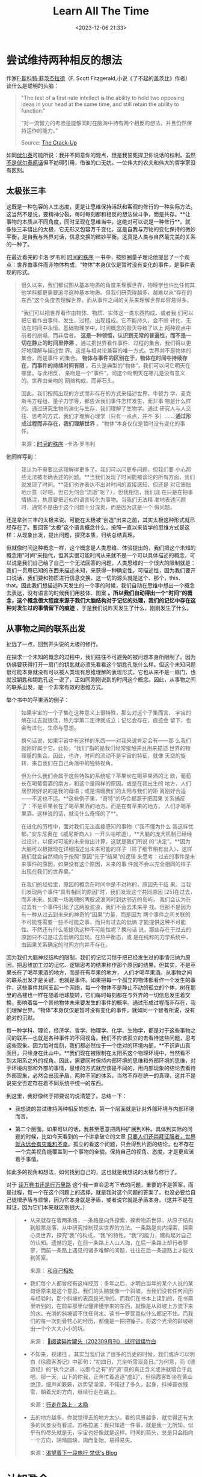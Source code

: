 #+title: Learn All The Time
#+date: <2023-12-06 21:33>
#+description: 我们现在自以为的秩序，可能真只是一个随机洗牌的结果，我们在这个巧合中，认为我们是特殊的。我们因为在寻求逻辑自洽，寻求一个确定性的答案，归纳总结出这些符合我们大脑逻辑规律的真理。AI就是一个随机洗牌的特定结果，我们在这个洗牌中，没必要一直争论这些原因和结果。就像复奇异博士一，Doctor Strange最后看了无数种结局也没有逆转的答案。最后自己进入那个结局，进入那个无限失败的结局的循环，结果拯救了世界。如果结局注定就是没有自由意志，这很重要么？就随它去吧。这正是我们一直在选择的自由。一切，自有答案。Just learn, learn, learn all the time。
#+filetags:




* 尝试维持两种相反的想法

作家[[https://en.wikipedia.org/wiki/F._Scott_Fitzgerald][F·斯科特·菲茨杰拉德]]（F. Scott Fitzgerald,小说《了不起的盖茨比》作者）谈什么是聪明的头脑：
#+begin_quote
"The test of a first-rate intellect is the ability to hold two opposing ideas in your head at the same time, and still retain the ability to function."

“对一流智力的考验是能够同时在脑海中持有两个相反的想法，并且仍然保持运作的能力。”

Source: [[https://click.convertkit-mail4.com/k0u7xn6xqnf6hdz6pdeu9h8w8p577/vqh3hrhpn63plxug/aHR0cHM6Ly93d3cuYW1hem9uLmNvbS9DcmFjay1VcC1GLVNjb3R0LUZpdHpnZXJhbGQvZHAvMDgxMTIxODIwMQ==][The Crack-Up]]
#+end_quote

如同[[https://zh.wikipedia.org/wiki/%E4%BC%8F%E7%88%BE%E6%B3%B0][伏尔泰]]可能所说：我并不同意你的观点，但是我誓死捍卫你说话的权利。虽然[[https://www.douban.com/note/616832515/?_i=1838282i5YSKNh][不是伏尔泰原话]]但不妨碍引用，借谁的口无妨。一位伟大的农夫和伟大的哲学家没有区别。

** 太极张三丰

这既是一种包容的人生态度，更是让思维保持活跃和客观的修行的一种实际方法。这当然不是说，要精神分裂，每时每刻都和相反的想法做斗争，而是共存。**让事物的本质从不同角度，同时呈现在思维当中，这绝对可以说是一种修行**。就像张三丰悟出的太极，它无形又包容万千变化，这是自我与万物的变化保持的微妙平衡，是自我与外界对话，信息交换的微妙平衡。这真是人类与自然最完美的关系的一种了。

在最近看完的卡洛·罗韦利 [[https://book.douban.com/subject/33424487/][时间的秩序]] 一书中，按照圈量子理论他提出了一个观点：世界由事件而非物体构成，“物体”本身仅仅是暂时没有变化的事件，是事件表现的形式。

#+begin_quote
很久以来，我们都试图从基本物质的角度来理解世界，物理学也许比任何其他学科都更需要追寻这种基本物质。但我们研究得越多，越难以从“存在的东西”这个角度去理解世界，而从事件之间的关系来理解世界却容易得多。

“我们可以把世界看作由物体、物质、实体这一类东西构成。或者我 们可以把它看作由事件、发生、过程、出现组成。它不能持久，会不断 转化，无法在时间中永恒。基础物理学中，时间概念的毁灭导致了以上 两种观点中前者的崩塌，而非后者。 *这是一种领悟，认识到无常的普遍性，而不是一切在静止的时间里停滞* 。通过把世界看作事件、过程的集合，我们得以更好地理解与描述世 界。这是与相对论兼容的唯一方式。世界并不是物体的集合，而是事件 的集合。 *物体与事件的区别在于，物体在时间中持续存在，而事件的持续时间有限* 。石头是典型的“物体”，我们可以问它明天在哪里。与此相反， 亲吻是一个“事件”，问这个吻明天在哪儿是没有意义的。世界由亲吻的 网络构成，而非石头。

因此，我们按照出现的方式而非存在的方式来描述世界。牛顿力 学、麦克斯韦方程组、量子力学等，都告诉我们事件怎样发生，而非事 物是什么样的。通过研究生物的演化与生存，我们理解了生物学。通过 研究人与人交往、思考的方式，我们才理解心理学（只有一点点，并不 多）...... *通过形成过程而非存在，我们理解世界* 。“物体”本身仅仅是暂时没有变化的事件。

来源：[[https://book.douban.com/subject/33424487/][时间的秩序]] -卡洛·罗韦利
#+end_quote


他同样写到：
#+begin_quote
我认为不需要比这理解得更多了。我们可以问更多问题，但我们要 小心那些无法被准确表述的问题。**当我们发现了时间能被谈论的所有方面，我们就发现了时间。**我们也许表达不出对时间的直接感知，但还是 对它笨拙地示意（好吧，但它为何会“流逝”呢？），但我相信，我们现 在只是在把事情搞混，执意要把近似的语言转化为事物。当我们无法精 准地表述问题时，通常不是由于这个问题十分深奥，而是因为这是一个 假问题。
#+end_quote

还是拿张三丰的太极来说。可能在太极被“创造”出来之前，其实太极这种形式就已经存在了。要回答“太极”这个语言概念什么，按照一直以来哲学的思维方式是这样：从现象出发，提出问题，探究本质，归纳总结真理。

但就像时间这种概念一样，这个概念是人类思维、体验提出的，我们把这个未知的概念用”时间“来指代，但其实很可能时间从来就不是一个可以具体描述的概念，可以说是我们自己给了自己一个无法回答的问题，人类思维的一个很大的限制就是：我们一贯用已知的东西来描述未知，来获得一种确定性，可描述性，因为我们要开口说话，我们要和物质进行信息交换，这一切的源头就是这个、那个，this、that。因此我们想描述昨天发生的一个事的时候，我们自动在思维中想出一个概念去表达，没有语言的时候我们用肢体、图案 *。所以我们自动得出一个“时间”的概念，这个概念很大程度来源于我们大脑结构对于记忆的处理，我们的记忆中存在这种对发生过的事情留下的痕迹* ，于是我们说昨天发生了什么，刚刚发生了什么。

** 从事物之间的联系出发

扯远了一点，回到开头说的太极的修行。

在探求一个未知的概念的过程中，我们往往不可避免的被问题本身所限制了。因为仿佛要获得打开一扇门的钥匙就必须先看看这个钥匙孔张什么样。但这个未知问题很可能本身就没有可以被人类现有思维理解的表现形式，它也从来不是一扇门，也就没钥匙和钥匙孔这一说了，正如同刚刚说到的时间这个概念。因此，从事物之间的联系出发，是一个非常有效的思维方式。

举个书中的苹果酒的例子：

#+begin_quote
如果宇宙的一个子集在这种意义上很特殊，那么对这个子集而言， 宇宙的熵在过去就很低，热力学第二定律就成立；记忆会存在，痕迹会 留下，也会有进化、生命与思想。

换句话说，如果宇宙中有这样的东西——对我来说肯定会有——那 么我们就刚好属于它。此处，“我们”指的是我们经常接触并且用来描述 世界的物理量的集合。因此，也许，时间的流动不是宇宙的特征，就像 天空的旋转，来自我们在自己角落中的独特视角。

但为什么我们会属于这些特殊的系统呢？苹果长在喝苹果酒的北 欧，葡萄长在喝葡萄酒的南方，和这个是同样的原因。或是在我出生的 地方，人们居然刚好说的是我的母语；或是温暖我们的太阳与我们的距 离刚好合适——不近也不远。**这些例子里，“奇特”的巧合都源于把因果 关系搞反了：不是苹果长在了喝苹果酒的地方，而是在有苹果的地方， 人们才喝苹果酒。这样说的话，就没什么奇怪的了**。

在进化的历程中，面对我们无法直接感知的事物（“我不懂为什么 我这样忧郁。”安东尼奥在《威尼斯商人》一开头咕哝道），**大脑的庞大机制已经经过设计，以便对可能的未来做出计算。这就是我们所说 的“决定”。**因为大脑可以根据现在详细描述出未来可能的样子（除了细节稍有出入），这样我们就会自然倾向于按照“原因”先于“结果”的逻辑 来思考：过去的事件是未来事件的原因，如果没有这个原因，未来的事 件就不会以完全相同的样子出现在我们的世界里。”

在我们的经验里，原因的概念在时间中是不对称的，原因先于结 果。当我们发现两个事件“具有相同的原因”时，我们发现这个共同原因 [25]在过去，而非未来。如果一场海啸的两股波浪同时到达邻近的岛屿， 我们会认为在过去有一个事件引起了这两股波浪，我们不会去未来寻 找。但那不是因为有一种从过去到未来的神奇的“因果”力量，而是因为 两个事件之间关联的不可能性需要一些不可能之事，而只有过去的低熵 才能提供这种不可能性。不然还有什么能提供这种不可能性呢？换句话 说，那些存在于过去的原因只不过是过去低熵的显现。在热平衡态，或 是在纯粹的力学系统中，由因果关系确定的时间方向并不存在。
#+end_quote

因为我们大脑神经结构的限制，我们的记忆习惯于把已经发生过的事情归纳为原因，把思维加工过的记忆、逻辑思考的结果称作那个原因的结果。但其实，不是苹果长在了喝苹果酒的地方，而是在有苹果的地方， 人们才喝苹果酒。从事物之间的联系出发才是关键，也就是事件。如果把每一个孤立的物体都看作一个发生的事件，这些事件共同支起一个网络，每一个物体不是静止不动的孤立的个体，树在那里的高楼也一样在随着地球旋转，它们每时每刻都在与外界的一切信息发生着交换，影响着每一个其他物体未来要发生的事件的概率。通过形成过程而非存在，我们理解世界。“物体”本身仅仅是暂时没有变化的事件。就如同一个智者所说，没有绝对的沉默。

每一种学科、理论，经济学、哲学、物理学、化学、生物学，都是对于这些事物之间的联系—也就是各种事件的不同视角。我们不应该孤立的去看待这些问题，思考这些现象。因为每时每刻，我们都必然位于一个绝对的环境内部，**不识庐山真面目，只缘身在此山中。**我们现在被限制在太阳系这个物理环境中，当然看不到太阳系之外的视角。因此，需要同时保持内部环境的思维和外部环境的思维，对于环境内部和外部的事情，思维的方式就应该是不同的，用内部现象的结论去看待外部现象，必然会出现矛盾。两种不同的体系，当然不存在统一的真理，这并不是说完全否定存在着不同系统中统一的东西。

到这里，我好像终于把要说的说清楚了。总结一下：

- 我想说的尝试维持两种相反的想法，第一个层面就是针对外部环境与内部环境而言。

- 第二个层面，如果可以的话，我甚至愿意把两种扩展到X种。具体到实际的问题的时候，比如今天看到的一个讲拿破仑的文章 [[https://mp.weixin.qq.com/s?__biz=MzAxNzk0NTg3Nw%3D%3D&chksm=9bdc92b5acab1ba3f4c79a6b8649dc4ce5c5ba6ad19d38de07ee05a875cea828fe64fcc6fe17&idx=1&mid=2247489231&sn=9a5d8d7f50c66b559adde8ecf0121ae0][只要人们还崇拜征服者，世界就永远会有灾难和不幸]]。孤立的看这个问题，只会得到片面的结论，也不存在一个完美视角能覆盖到一个事物的全貌。保持自己的视角、态度，才是更应该着手事情。

如此多的视角和想法，如何找到自己的，这也就是我想说的太极与修行了。

对于 [[https://vandeefeng.github.io/posts/2022-08-07-undefined/][读万卷书还是行万里路]]  这个我一直会思考下去的问题，重要的不是答案，而是过程，每一个在这个问题上的选择，就是我对这个问题的答案了。也没必要给自己徒增矛盾与烦恼，因为它本身就是矛盾，或者说它就是矛盾本身。（这并不是在辩证，因为它们本来就区别很大。）

#+begin_quote
- 从来就存在着两条路，一条路是向外探索，探索物质世界，从原子结构到股票涨落，从中研究控制现实世界的方法。一条路是向内探索，探索心灵世界，探究“我”的构成，“我”的特性，“我”的能力，建构起对自己的认知。遗憾的是，在前一条路上人山人海，在后一条路上却行者寥寥，而前一条路上遇见的诸多难解的问题，往往在后一条道路上才能找到答案。

  来源： [[https://mp.weixin.qq.com/s?__biz=MjM5MjAzODU2MA%3D%3D&chksm=bd46be028a313714a282554c31cb967d3a9710eddcb0fe9ca826ae044e4d788231a38cc1519e&idx=1&mid=2652796365&sn=39b4d46467b7df6472ae469d2f6cffbe][和自己相处]]
- 我们每个人都曾经有这样经历：多年之后，才明白当年的某个人说的某句话原来是这个意思。我们的头脑就像一个斜坡。当我们没有任何阅历与经验时，那个斜坡的表面是光滑的。而我们在书本上读到的，在书斋里听到的，在前辈那里似懂非懂学来的东西，就像是从斜坡上方流下来的水。光滑的斜坡留不住任何水。读书一箩筐竟似什么都记不住。而我们的每一次刻骨铭心的经历，都像是一把把锤子，将这个光滑的斜坡砸出一个个大大小小的坑。

  来源： [[https://shixingcuowu.zhubai.love/posts/2320790958667300864?push_source_id=2314749384392835072&push_source_type=email][🥫阅读碎片罐头（202309月刊） 试行错误竹白]]
- 不知来，视诸往 。其实当我们读了很多的历史的时候，我们或许可以明白《徐霞客游记》中那句：“初四日，兀坐听雪溜竟日。”为何意，而《德道经》的“执今之道，以御今之有”的“道”意的真正含义或许就暗合于此吧。那一天，山下的你我，正奔忙着追逐“虚幻”，但徐霞客却坐在黄山绝顶，细声闻簌簌，远势望濛濛，不知过了多久，起身，抖掉蓑衣残雪，朝着光的方向，继续行走在路上。

  来源：[[https://wangyurui.com/posts/dai-bei-bai-tou-weng-f08b8fdf][行走在路上 - 太隐]]
- 去的地方越多，你就觉得去的地方太少，看的风景越多，就觉得还有太多的风景没有看过。苏格拉底：我只知道一件事，就是我一无所知。似乎有的尽头就是无，宇宙也好像就是这样。时间的箭头，总是只会指向一个方向，阴晴圆缺，周而复始，易得易失。

  来源：[[https://vandeefeng.github.io/posts/2023-06-02-undefined/][渴望着下一段旅行 梵低's Blog]]
#+end_quote


* 认知盈余

在[[https://wangyurui.com/posts/leng-jing-tong-xun-no-103-clay-shirky-a45f1c03][棱镜通讯 No . 103 Clay Shirky - 太隐]]这篇推送里，看到了“认知盈余”这个概念，挺有意思。

#+begin_quote
Clay Shirky （克莱·舍基）是一位美国作家、顾问和教师，他主要研究互联网技术对社会和经济的影响。他在纽约大学的互动电信项目（ITP）担任客座讲师，教授新媒体课程。Shirky还是一位 TED 演讲者，他在演讲中探讨了现代世界的变革与媒体的演变，以及这些变化对社会和政治的深远影响。TED链接：[[https://www.ted.com/speakers/clay_shirky][Clay Shirky  Speaker  TED]]

Shirky的代表著作有《认知盈余》（Cognitive Surplus）、《未来是湿的》（Here Comes Everybody）等，这些书籍分析了互联网现象，并探讨了这些现象对未来的影响。

认知盈余指的是就是**受过教育，并拥有自由支配时间的人，他们有丰富的知识背景，同时有强烈的分享欲望，这些人的时间汇聚在一起，产生巨大的社会效应。**比如Meta、X以及维基百科的成功，都是“认知盈余”的功劳。在中国，微博、小红书、知乎的兴起，同样有赖于它。**参与分享的网民数量越来越多，力量越来越强大，互联网产业也随之迎来“核聚变”，原来我们所熟知的商业模式，随时可能成为泡影。**
人类是社会性动物，但自由时间的激增和某种社会资产的稳步减少趋于一致，这种社会资产便是人与人之间的信任与依靠。

自己创造的事物就算很普通，和消费别人创造的质量上乘的事物相比，它仍然有一种与众不同的吸引力。并不是我们的工具塑造了我们的行为，但是工具赋予了我们行为发生的可能。
要从一个工具中创造出最大的价值，靠的并不是总体规划或者跨越式发展，而是连续不断的尝试与错误。对于任何一个社会来说，在这样一种转变中要面对的关键问题是，如何充分利用这个过程。

来源：[[https://wangyurui.com/posts/leng-jing-tong-xun-no-103-clay-shirky-a45f1c03][棱镜通讯 No . 103 Clay Shirky - 太隐]]
#+end_quote

第一时间想到的就是在看马克思《资本论》的时候想回答的什么是真正的价值，这个问题。

一直以来，我都抱有一个想法：

如同水的价值一样，它的价值不因为它一定生成、产出什么而存在，而是因为它固有的性质。知识也是一样，它有着自身固有的永恒的价值。

在之前的[[https://vandeefeng.github.io/posts/2023-11-20-Get-rich-slow/][富有的概率]]里，我想到：
#+begin_quote
富有从来不是真正富有的人本来的目的，它是伴随的一个概率。该有的都有了的时候，你想不富有其实也挺难的，名利会追逐你，甩都甩不掉，甚至反过来吞噬你。当所有的导向富有的概率事件都发生了的时候，最后那一点别人没有的” 运气 “，才是 fortune 真正到来的时候。当然这个运气，也可以说成是你的实力、命运，或者缺少这个运气的人的抱怨和忌妒。

提升自己就是最大的人生储蓄，最大的财富。当然富有了之后，它是真理，富有之前，它是一坨 shit。
#+end_quote

认知盈余这个概念扩展了这个想法。

在1844手稿中，马克思就提出 *人的本质就是自由而自觉的活动* ，我们的生产、劳动在当今资本化的社会运作中，剩余价值被剥削，这些自由而自觉的活动产生不了它原本应该对应的社会价值与个人价值，它们被抽象成一般的无差别的人类劳动，进而劳动和劳动品的价值和使用价值发生变化。我们的个人价值在现在的社会交换中，大部分只能存在与商品之中了。在价值和价格、货币、资本的转化过程中，现在的经济运行法则必然会导致财富向少数人流动。

马克思还说到，就算没有货币这种体现价值交换的形式出现，也必然会导致相似的社会运行规律。我们的自由而自觉的活动就算没有被抽象化成商品，也得对象化到其他形式之中，人类是社会性动物，交换是绝对而且必须的。

因此知识的交换，互联网信息的共享，认知盈余这种价值的形成是一定的。

我相信那些固有价值一直都是还是存在的。也就是马克思所说的劳动、劳动品价值或者商品的使用价值。 *它们不应该在现在习以为常的资本和货币华丽耀眼的盛装舞蹈中被渐渐淡忘* 。知识和认知更是这样。并不是所有价值都能在货币里的得到应有的体现，也并不是所有价值都能够或应该参与货币的这场变装游戏，并不是所有的价值最后都会被披上货币的外衣。固有的价值，在其他对象化的形式之中，也一样会展现出它自身的价值。

艺术发展到现在，一个个天价拍卖，买的人都是人傻钱多？为什么一个只能挂墙上的东西指这么多钱？当然不是，这就是它固有价值的表现方式之一。就如同货币本身的职能一样，价值的体现。天价的艺术品，在今天是天价，可能一晚上之后，就是废品。但它固有的价值并没有变化，变化的是它的表现形式。

所以，那句废话还是得说：知识就是财富。

但前提是，知识的价值形式可以转化。

#+begin_quote
As one resource becomes abundant, other resources become bottlenecks. When wealth and power become abundant, anything wealth and power cannot buy become bottlenecks - including knowledge and expertise.

当一种资源变得丰富时，其他资源就会成为瓶颈。当财富和权力变得丰富时，任何财富和权力买不到的东西都会成为瓶颈——包括知识和专业知识。

After a certain point, wealth and power cease to be the taut  constraints on one’s action space. They just don’t matter that much.  Sure, giant yachts are great for social status, and our lizard-brains  love politics. The modern economy is happy to provide outlets for  disposing of large amounts of wealth and power. But personally, I don’t  care that much about giant yachts. I want a cure for aging. I want  weekend trips to the moon. I want flying cars and an indestructible body and tiny genetically-engineered dragons. Money and power can’t  efficiently buy that; the bottleneck is knowledge.

到了一定程度之后，财富和权力就不再是对一个人行动空间的严格限制。他们只是没那么重要。当然，巨型游艇非常有利于社会地位，而我们的蜥蜴脑热爱政治。现代经济很乐意为处置大量财富和权力提供渠道。但就我个人而言，我不太关心巨型游艇。我想要治愈衰老的方法。我想要周末去月球旅行。我想要飞行汽车、坚不可摧的身体和基因工程的小龙。金钱和权力无法有效地买到这一点；瓶颈是知识。

[[https://wiki.vandee.art/#%E5%BD%93%E9%87%91%E9%92%B1%E5%85%85%E8%A3%95%E6%97%B6%EF%BC%8C%E7%9F%A5%E8%AF%86%E6%89%8D%E6%98%AF%E7%9C%9F%E6%AD%A3%E7%9A%84%E8%B4%A2%E5%AF%8C%20%E2%80%94%20LessWrong][当金钱充裕时，知识才是真正的财富 — LessWrong - Vandee Wiki]]
#+end_quote

* Learn，learn，and learn

最近都在说查理·芒格的格言和它的故事。与其说芒格爱读书，不如说是爱学习和思考。

我只想记住下面这一条，因为芒格的格言都是“废话”。芒格自己也说过：钓鱼的两个原则：一是在有鱼的地方钓鱼，二是不要忘记第一条原则。
#+begin_quote
"I think a life properly lived is just learn, learn, learn all the time."

正确的过完这一生，就是不断学习、学习、学习。
#+end_quote

万物之始，大道至简，衍化至繁。这自然也是一句“废话”。

和开头我想说的一样，这些话谁说出来都一样。因为，知识，Knowledge、智慧，philosophia有它固有的价值。它不因为它是“农夫”而褪色，也不因为它是“芒格”而耀眼。它就是知识与智慧本身。

[[https://mp.weixin.qq.com/s/v4unWA44QY4kmjXp_dXfPg][超级对齐vs有效加速：OpenAI高层大混战]]，最近[[https://www.notboring.co/p/openai-and-grand-strategy][奥尔特曼被罢免]]的事情，让[[https://zh.wikipedia.org/zh-cn/%E6%9C%89%E6%95%88%E5%88%A9%E4%BB%96%E4%B8%BB%E7%BE%A9][有效利他主义 - 维基百科]]这个词又频繁出现，过多的争论的这些各方观点，没什么意义。没有孤立的物体，有的是互相联系的事件。即使这些事情都没有发生，也会有另一个OpenAI，另一个Chatgpt，另一个山姆·奥尔特曼。因为按照我们人类对于历史的总结：历史总是惊人的相似。

现在我其实越来越倾向于奥尔特曼和马斯克，虽然他们的想法好像是相反的。量子力学的出现质疑了牛顿经典力学的“决定论”体系（注：这里的“决定”指的是相对于概率模糊性的可计算的确定性），而越来越多的物理学家和哲学家倾向于自由意志是不存在的（注：量子力学并不完全否定自由意志，这里的自由意志概念不同于法律、心理学中的自由意志）。

就如同基因最本来的目的一样—自私的无限复制自己，也如同宇宙本来的目的一样—从低熵到高熵的状态，熵增加。我们无法阻止未来“既定”的事情，因为并没有过多的原因去导向这个结果。
#+begin_quote
热振动就像在不停地洗一副牌：如果牌是按顺序排列的，洗牌的过 程就会把顺序打乱。这样，通过洗牌——借助万物自发的无序化，热量 就从高温物体传向了低温物体，而非反之。熵的增加只不过是普遍又常见的无序的自然增长。 这就是玻尔兹曼领悟到的内容。过去与未来的区别不在运动的基本 规律里，也不在自然的深层法则中。是自然的无序化导致了越来越非特 定、不特殊的情形。

如此看来，只有当我把目光聚焦于牌的特定方面时（在这个例子中 是颜色），“某些排列比另一些更特殊”的概念才有意义**（比如二十六张 红色的牌，然后是二十六张黑色的牌）。如果我们从各个方面对牌进行 区分，那所有排列就都是等价的：没有哪个比其他的更特殊。[11]只有当 我们以一种模糊与近似的方式看待宇宙的时候，“特殊性”的概念才会出现。玻尔兹曼说明了熵之所以会存在，是因为我们以一种模糊的方式描述世界。他证明了熵就是我们模糊的视野无法区分的不同排列的数量。 热量、熵、过去的低熵都是近似地、统计性地对自然进行描述的概念。

来源：[[https://book.douban.com/subject/33424487/][时间的秩序]]
#+end_quote

我们现在自以为的秩序，可能真只是一个随机洗牌的结果，我们在这个巧合中，认为我们是特殊的。我们因为在寻求逻辑自洽，寻求一个确定性的答案，归纳总结出这些符合我们大脑逻辑规律的真理。就像恐龙爸爸怎么也想不到有一天自己突然就没了，人类突然某一天就从猩猩进化了，并没有一定的原因和结果。

AI就是一个随机洗牌的特定结果，我们在这个洗牌中，没必要一直争论这些原因和结果。崇尚革命的激进派像宗教一样的布道，保守派一味的设定限制和强调伦理，这些唾沫贩卖了太多的焦虑，让吃瓜的我们在[[https://en.wikipedia.org/wiki/Overton_window][Overton window 奥弗顿之窗]]之中一并贩卖了自己的注意力。

#+begin_quote
- There’s this concept called the Overton Window: the range of policies or ideas that are politically acceptable at any given time.

  有一个概念叫做“奥弗顿之窗”（Overton Window）：在任何特定时间在政治上可以接受的一系列政策或想法。
- Since Joseph Overton came up with the idea in the mid-1990s, the concept has expanded beyond government policy. Now, it’s used to describe how ideas enter the mainstream conversation where they influence public opinion, societal norms, and institutional practices.

  自从约瑟夫·奥弗顿（Joseph Overton）在1990年代中期提出这个想法以来，这个概念已经扩展到政府政策之外。现在，它被用来描述思想如何进入主流对话，影响公众舆论、社会规范和制度实践。
- The Overton Window is the knot in the narrative tug-of-war. The teams pulling on either side don’t actually expect that everyone will agree with and adopt their ideas; they just need to pull hard enough that the Overton Window shifts in their direction.

  奥弗顿之窗是叙事拉锯战中的结。任何一方的团队实际上并不期望每个人都会同意并采纳他们的想法;他们只需要用力拉，让奥弗顿窗朝他们的方向移动。

  来源：[[https://www.notboring.co/p/narrative-tug-of-war][Narrative Tug-of-War - Not Boring by Packy McCormick]]
#+end_quote

就像[[https://movie.douban.com/subject/3025375/][奇异博士一]]，Doctor Strange最后看了无数种结局也没有逆转的答案。最后自己进入那个结局，进入那个无限失败的结局的循环，结果拯救了世界。如果结局注定就是没有自由意志，这很重要么？就随它去吧。这正是我们一直在选择的自由。

一切，自有答案。Just learn, learn, learn all the time。

和这句话一样，其实今天写的都是“废话”。文章的标题更是“废话”到我自己都不会怎么点开，

但也许这才是《穷查理宝典》，查理·芒格真正牛逼的地方，他一生都在学习，一生都真正的践行了他的这些“废话”而不是和他们插肩而过，一直坚持的做到了许多人坚持不到的程度，以至于当他顺理成章随口说出这些的时候，那么的让许多人“不以为然”。

* Reference

- [[https://book.douban.com/subject/33424487/][时间的秩序]]
- [[https://wangyurui.com/posts/leng-jing-tong-xun-no-103-clay-shirky-a45f1c03][棱镜通讯 No . 103 Clay Shirky - 太隐]]
- [[https://mp.weixin.qq.com/s/v4unWA44QY4kmjXp_dXfPg][超级对齐vs有效加速：OpenAI高层大混战]]
- [[https://www.notboring.co/p/openai-and-grand-strategy][OpenAI & Grand Strategy-notboring.co]]
- [[https://mp.weixin.qq.com/s?__biz=MzAxNzk0NTg3Nw%3D%3D&chksm=9bdc92b5acab1ba3f4c79a6b8649dc4ce5c5ba6ad19d38de07ee05a875cea828fe64fcc6fe17&idx=1&mid=2247489231&sn=9a5d8d7f50c66b559adde8ecf0121ae0][只要人们还崇拜征服者，世界就永远会有灾难和不幸]]
- [[https://www.notboring.co/p/narrative-tug-of-war][Narrative Tug-of-War - Not Boring by Packy McCormick]]
